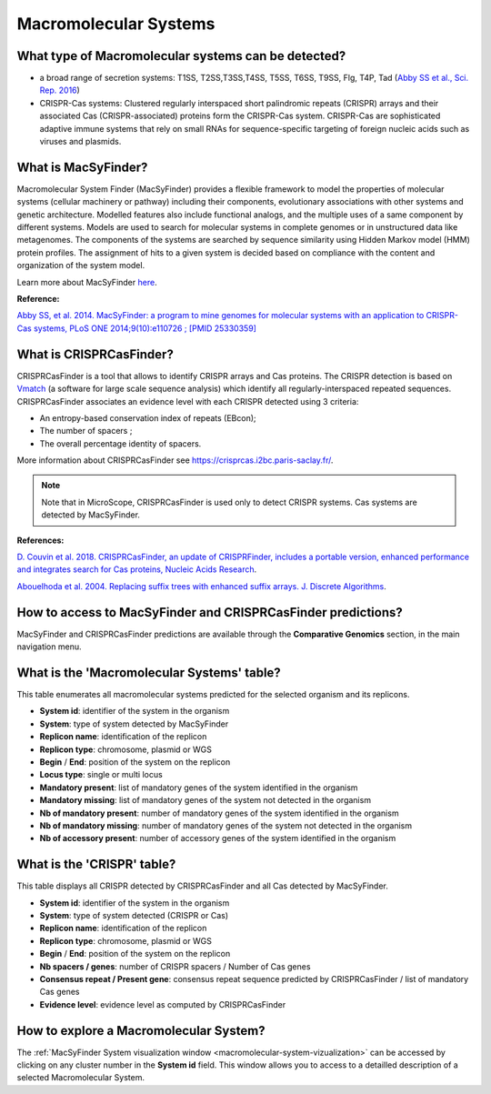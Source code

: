 .. _macsyfinder:

######################
Macromolecular Systems
######################

What type of Macromolecular systems can be detected?
----------------------------------------------------

* a broad range of secretion systems: T1SS, T2SS,T3SS,T4SS, T5SS, T6SS, T9SS, Flg, T4P, Tad (`Abby SS et al., Sci. Rep. 2016 <https://www.ncbi.nlm.nih.gov/pubmed/26979785>`_)
* CRISPR-Cas systems: Clustered regularly interspaced short palindromic repeats (CRISPR) arrays and their associated Cas (CRISPR-associated) proteins form the CRISPR-Cas system.
  CRISPR-Cas are sophisticated adaptive immune systems that rely on small RNAs for sequence-specific targeting of foreign nucleic acids such as viruses and plasmids.

What is MacSyFinder?
--------------------

Macromolecular System Finder (MacSyFinder) provides a flexible framework to model the properties of molecular systems (cellular machinery or pathway) including their components, evolutionary associations with other systems and genetic architecture.
Modelled features also include functional analogs, and the multiple uses of a same component by different systems.
Models are used to search for molecular systems in complete genomes or in unstructured data like metagenomes.
The components of the systems are searched by sequence similarity using Hidden Markov model (HMM) protein profiles.
The assignment of hits to a given system is decided based on compliance with the content and organization of the system model. 

Learn more about MacSyFinder `here <https://research.pasteur.fr/fr/software/macsyfinder-macsyview/>`_.

.. Don't use MacSyFinder as the name of the link since that would make
   a duplicate with the label.

**Reference:** 

`Abby SS, et al. 2014. MacSyFinder: a program to mine genomes for molecular systems with an application to CRISPR-Cas systems, PLoS ONE 2014;9(10):e110726 ; [PMID 25330359] <http://www.ncbi.nlm.nih.gov/pubmed/25330359>`_

What is CRISPRCasFinder?
------------------------

CRISPRCasFinder is a tool that allows to identify CRISPR arrays and Cas proteins.
The CRISPR detection is based on `Vmatch <http://www.vmatch.de/>`_ (a software for large scale sequence analysis) which identify all regularly-interspaced repeated sequences.
CRISPRCasFinder associates an evidence level with each CRISPR detected using 3 criteria:

* An entropy-based conservation index of repeats (EBcon);
* The number of spacers ;
* The overall percentage identity of spacers.

.. image:: img/CRISPR_confidence_lvl.PNG

More information about CRISPRCasFinder see `<https://crisprcas.i2bc.paris-saclay.fr/>`_. 

.. Note::
    Note that in MicroScope, CRISPRCasFinder is used only to detect CRISPR systems.
    Cas systems are detected by MacSyFinder.

**References:** 

`D. Couvin et al. 2018. CRISPRCasFinder, an update of CRISPRFinder, includes a portable version, enhanced performance and integrates search for Cas proteins, Nucleic Acids Research <https://doi.org/10.1093/nar/gky425>`_.

`Abouelhoda et al. 2004. Replacing suffix trees with enhanced suffix arrays. J. Discrete Algorithms <https://doi.org/10.1016/S1570-8667(03)00065-0>`_.

How to access to MacSyFinder and CRISPRCasFinder predictions?
-------------------------------------------------------------

MacSyFinder and CRISPRCasFinder predictions are available through the **Comparative Genomics** section, in the main navigation menu.


What is the 'Macromolecular Systems' table?
-------------------------------------------

This table enumerates all macromolecular systems predicted for the selected organism and its replicons.

.. image:: img/macromolecular_systems.png


* **System id**: identifier of the system in the organism
* **System**: type of system detected by MacSyFinder
* **Replicon name**: identification of the replicon
* **Replicon type**: chromosome, plasmid or WGS
* **Begin** / **End**: position of the system on the replicon
* **Locus type**: single or multi locus
* **Mandatory present**: list of mandatory genes of the system identified in the organism
* **Mandatory missing**: list of mandatory genes of the system not detected in the organism
* **Nb of mandatory present**: number of mandatory genes of the system identified in the organism
* **Nb of mandatory missing**: number of mandatory genes of the system not detected in the organism
* **Nb of accessory present**: number of accessory genes of the system identified in the organism

What is the 'CRISPR' table?
---------------------------

This table displays all CRISPR detected by CRISPRCasFinder and all Cas detected by MacSyFinder. 

.. image:: img/CRISPR_table_ADP1.PNG

* **System id**: identifier of the system in the organism
* **System**: type of system detected (CRISPR or Cas)
* **Replicon name**: identification of the replicon
* **Replicon type**: chromosome, plasmid or WGS
* **Begin** / **End**: position of the system on the replicon
* **Nb spacers / genes**: number of CRISPR spacers / Number of Cas genes
* **Consensus repeat / Present gene**: consensus repeat sequence predicted by CRISPRCasFinder / list of mandatory Cas genes
* **Evidence level**: evidence level as computed by CRISPRCasFinder

How to explore a Macromolecular System?
---------------------------------------

The :ref:`MacSyFinder System visualization window <macromolecular-system-vizualization>` can be accessed by clicking on any cluster number in the **System id** field.
This window allows you to access to a detailled description of a selected Macromolecular System.
